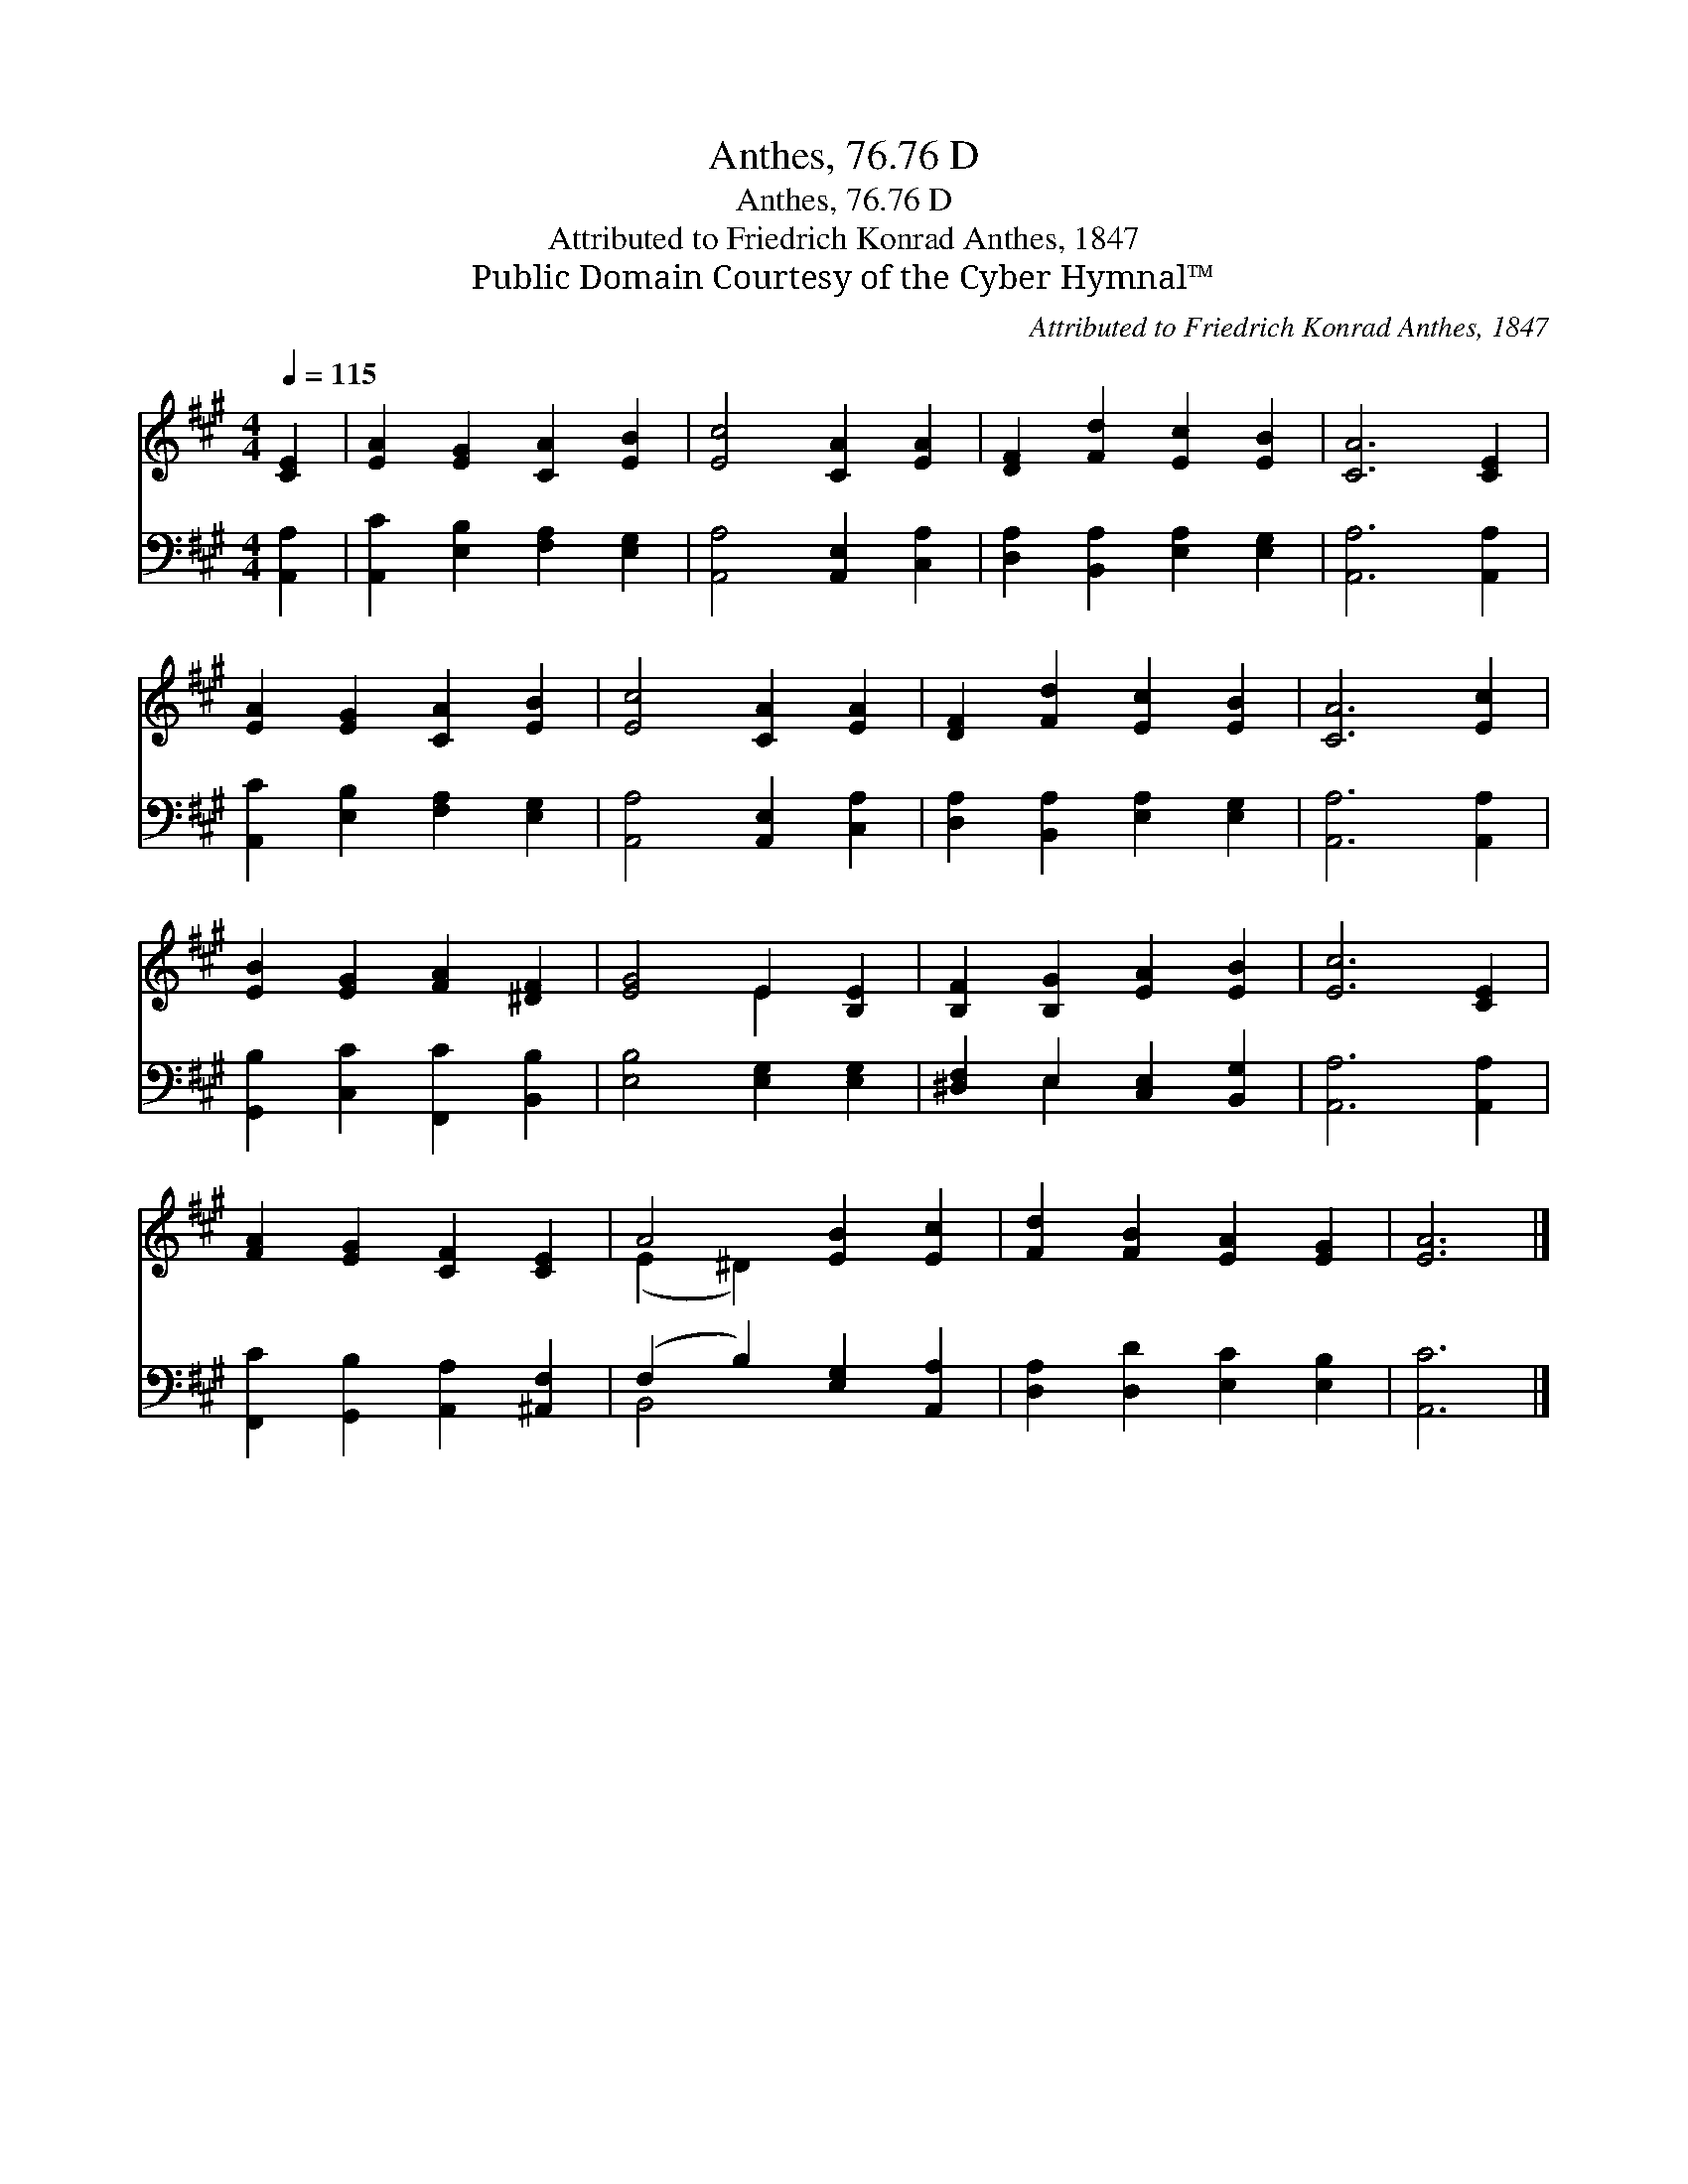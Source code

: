 X:1
T:Anthes, 76.76 D
T:Anthes, 76.76 D
T:Attributed to Friedrich Konrad Anthes, 1847
T:Public Domain Courtesy of the Cyber Hymnal™
C:Attributed to Friedrich Konrad Anthes, 1847
Z:Public Domain
Z:Courtesy of the Cyber Hymnal™
%%score ( 1 2 ) ( 3 4 )
L:1/8
Q:1/4=115
M:4/4
K:A
V:1 treble 
V:2 treble 
V:3 bass 
V:4 bass 
V:1
 [CE]2 | [EA]2 [EG]2 [CA]2 [EB]2 | [Ec]4 [CA]2 [EA]2 | [DF]2 [Fd]2 [Ec]2 [EB]2 | [CA]6 [CE]2 | %5
 [EA]2 [EG]2 [CA]2 [EB]2 | [Ec]4 [CA]2 [EA]2 | [DF]2 [Fd]2 [Ec]2 [EB]2 | [CA]6 [Ec]2 | %9
 [EB]2 [EG]2 [FA]2 [^DF]2 | [EG]4 E2 [B,E]2 | [B,F]2 [B,G]2 [EA]2 [EB]2 | [Ec]6 [CE]2 | %13
 [FA]2 [EG]2 [CF]2 [CE]2 | A4 [EB]2 [Ec]2 | [Fd]2 [FB]2 [EA]2 [EG]2 | [EA]6 |] %17
V:2
 x2 | x8 | x8 | x8 | x8 | x8 | x8 | x8 | x8 | x8 | x4 E2 x2 | x8 | x8 | x8 | (E2 ^D2) x4 | x8 | %16
 x6 |] %17
V:3
 [A,,A,]2 | [A,,C]2 [E,B,]2 [F,A,]2 [E,G,]2 | [A,,A,]4 [A,,E,]2 [C,A,]2 | %3
 [D,A,]2 [B,,A,]2 [E,A,]2 [E,G,]2 | [A,,A,]6 [A,,A,]2 | [A,,C]2 [E,B,]2 [F,A,]2 [E,G,]2 | %6
 [A,,A,]4 [A,,E,]2 [C,A,]2 | [D,A,]2 [B,,A,]2 [E,A,]2 [E,G,]2 | [A,,A,]6 [A,,A,]2 | %9
 [G,,B,]2 [C,C]2 [F,,C]2 [B,,B,]2 | [E,B,]4 [E,G,]2 [E,G,]2 | [^D,F,]2 E,2 [C,E,]2 [B,,G,]2 | %12
 [A,,A,]6 [A,,A,]2 | [F,,C]2 [G,,B,]2 [A,,A,]2 [^A,,F,]2 | (F,2 B,2) [E,G,]2 [A,,A,]2 | %15
 [D,A,]2 [D,D]2 [E,C]2 [E,B,]2 | [A,,C]6 |] %17
V:4
 x2 | x8 | x8 | x8 | x8 | x8 | x8 | x8 | x8 | x8 | x8 | x2 E,2 x4 | x8 | x8 | B,,4 x4 | x8 | x6 |] %17

